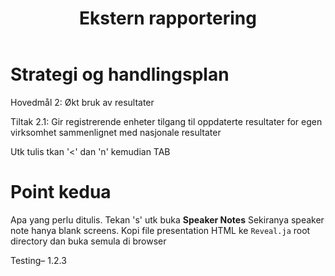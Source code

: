#+TITLE: Ekstern rapportering
#+AUTHOR:
#+EMAIL:
#+DATE:


#+OPTIONS: reveal_center:t reveal_progress:t reveal_history:nil reveal_control:t
#+OPTIONS: reveal_rolling_links:t reveal_keyboard:t reveal_overview:t num:nil
#+OPTIONS: reveal_width:1200 reveal_height:800
#+OPTIONS: toc:1

#+REVEAL_SLIDE-NUMBER: t
#+REVEAL_THEME: moon
#+REVEAL_TRANS: cube
#+REVEAL_MARGIN: 0.2
#+REVEAL_MIN_SCALE: 0.5
#+REVEAL_MAX_SCALE: 2.5

#+REVEAL_PLUGINS: (markdown notes)
#+REVEAL_EXTRA_CSS: ./local.css

* Strategi og handlingsplan

Hovedmål 2: Økt bruk av resultater

Tiltak 2.1: Gir registrerende enheter tilgang til oppdaterte resultater for egen virksomhet sammenlignet med nasjonale resultater

#+BEGIN_NOTES
Utk tulis tkan '<' dan 'n' kemudian TAB
#+END_NOTES

* Point kedua
Apa yang perlu ditulis. Tekan 's' utk buka *Speaker Notes*
Sekiranya speaker note hanya blank screens. Kopi file presentation HTML ke
=Reveal.ja= root directory dan buka semula di browser

#+BEGIN_NOTES
Testing-- 1.2.3
#+END_NOTES
